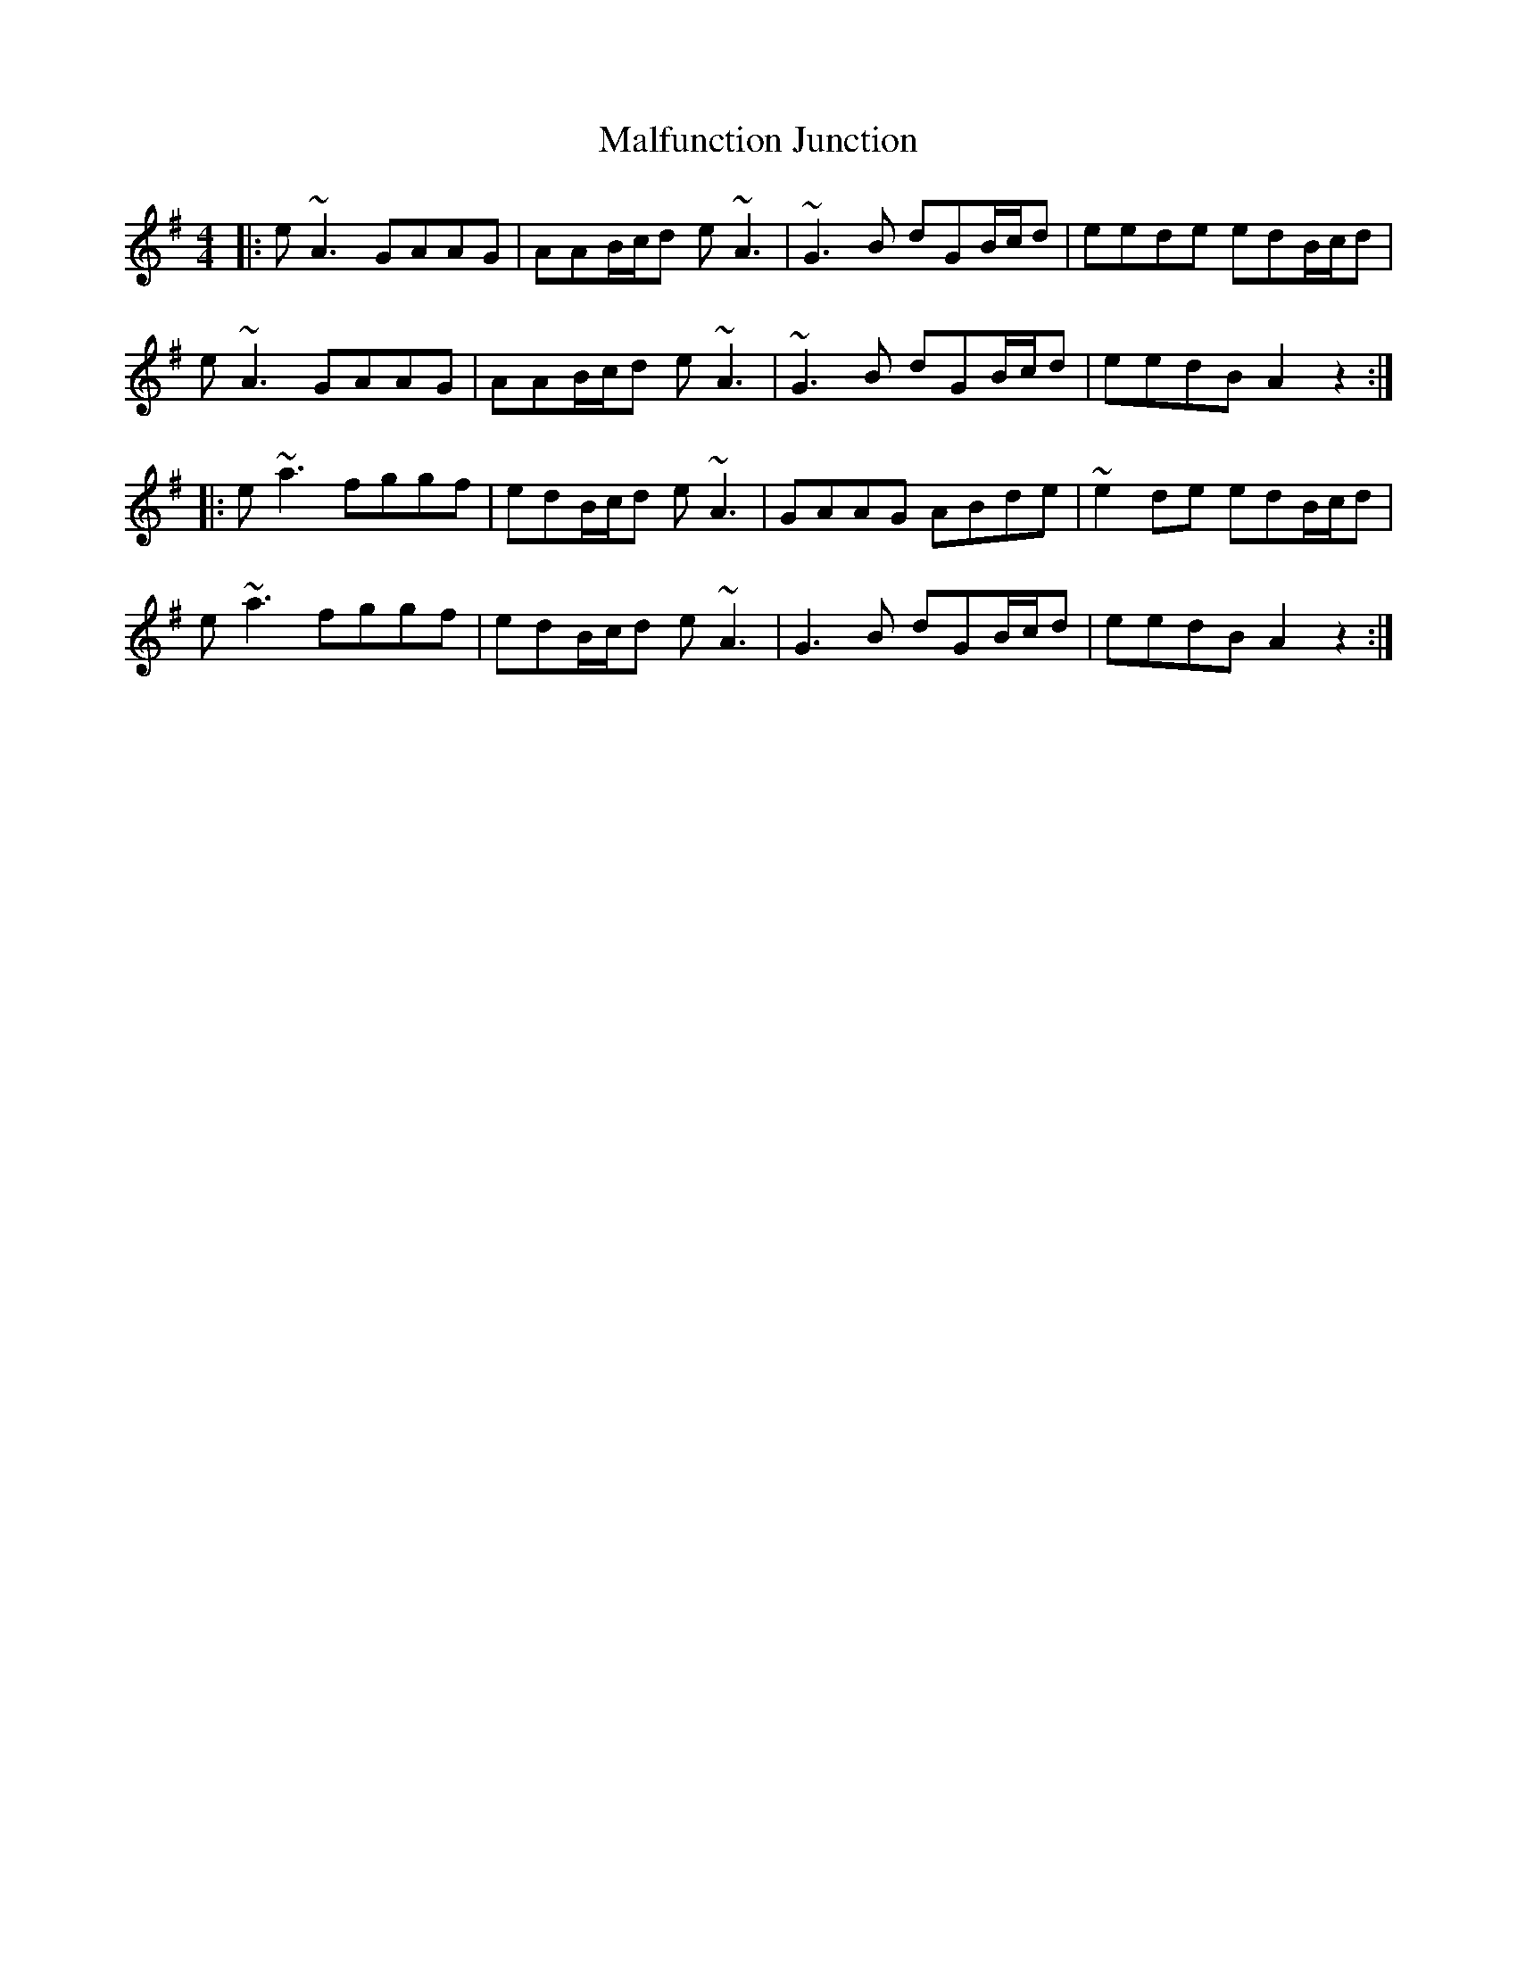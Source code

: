 X: 25213
T: Malfunction Junction
R: reel
M: 4/4
K: Adorian
|:e~A3 GAAG|AAB/c/d e~ A3|~G3B dGB/c/d|eede edB/c/d|
e~A3 GAAG|AAB/c/d e~ A3|~G3B dGB/c/d|eedB A2 z2:|
|:e~a3 fggf|edB/c/d e ~A3|GAAG ABde|~e2de edB/c/d|
e~a3 fggf|edB/c/d e ~A3|G3B dGB/c/d|eedB A2 z2:|

